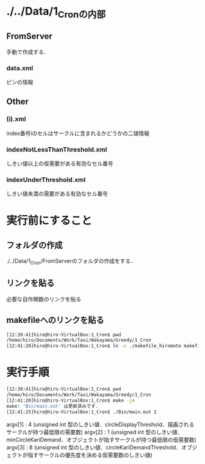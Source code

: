 * ./../Data/1_Cronの内部
** FromServer
手動で作成する．
*** data.xml
ピンの情報
** Other
*** (i).xml
index番号iのセルはサークルに含まれるかどうかの二値情報
*** indexNotLessThanThreshold.xml
しきい値以上の仮需要がある有効なセル番号
*** indexUnderThreshold.xml
しきい値未満の需要がある有効なセル番号

* 実行前にすること
** フォルダの作成
./../Data/1_Cron/FromServerのフォルダの作成をする．

** リンクを貼る
必要な自作関数のリンクを貼る
** makefileへのリンクを貼る
#+BEGIN_SRC sh
[12:39:41]hiro@hiro-VirtualBox:1_Cron$ pwd
/home/hiro/Documents/Work/Taxi/Wakayama/Greedy/1_Cron
[12:41:20]hiro@hiro-VirtualBox:1_Cron$ ln -s ./makefile_hiromoto makefile
#+END_SRC

* 実行手順
#+BEGIN_SRC sh
[12:39:41]hiro@hiro-VirtualBox:1_Cron$ pwd
/home/hiro/Documents/Work/Taxi/Wakayama/Greedy/1_Cron
[12:41:20]hiro@hiro-VirtualBox:1_Cron$ make -j4
make: 'Bin/main.out' は更新済みです.
[12:41:25]hiro@hiro-VirtualBox:1_Cron$ ./Bin/main.out 2
#+END_SRC

argv[1] : 4 (unsigned int 型のしきい値．circleDisplayThreshold．描画されるサークルが持つ最低限の需要数)
argv[2] : 1 (unsigned int 型のしきい値．minCircleKariDemand．オブジェクトが指すサークルが持つ最低限の仮需要数)
argv[3] : 8 (unsigned int 型のしきい値．circleKariDemandThreshold．オブジェクトが指すサークルの優先度を決める仮需要数のしきい値)

